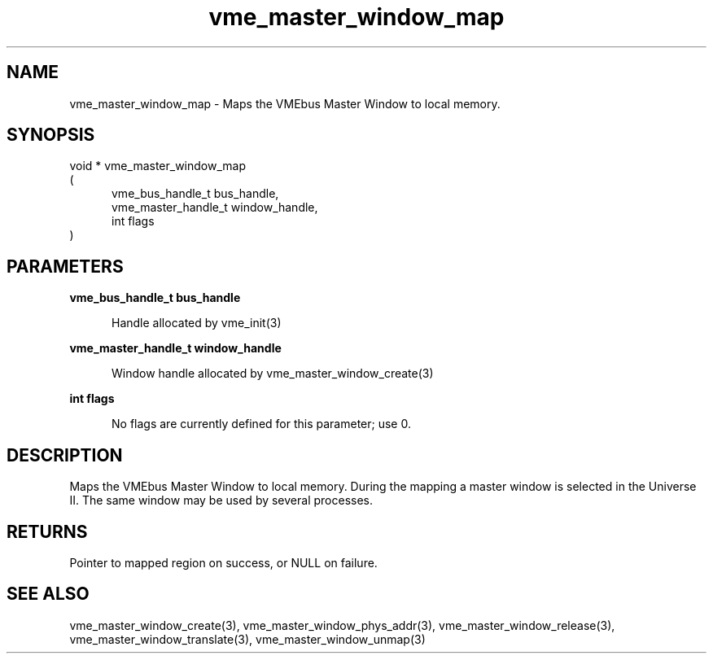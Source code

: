 
.TH "vme_master_window_map" 3

.SH "NAME"
vme_master_window_map - Maps the VMEbus Master Window to local memory.


.SH "SYNOPSIS"
void * vme_master_window_map
.br
(
.br
.in +5
vme_bus_handle_t bus_handle,
.br
vme_master_handle_t window_handle,
.br
int flags
.in
)

.SH "PARAMETERS"

.B vme_bus_handle_t bus_handle
.br
.in +5

.br
Handle allocated by vme_init(3)
.

.br

.in
.br

.B vme_master_handle_t window_handle
.br
.in +5

.br
Window handle allocated by vme_master_window_create(3)
.

.br

.in
.br

.B int flags
.br
.in +5

.br
No flags are currently defined for this parameter; use 0.

.br

.in
.br


.SH "DESCRIPTION"

.br
Maps the VMEbus Master Window to local memory. During the mapping a master window is selected in the Universe II. The same window may be used by several processes.

.br

.SH "RETURNS"


.br
Pointer to mapped region on success, or NULL on failure.

.br


.SH "SEE ALSO"
vme_master_window_create(3), vme_master_window_phys_addr(3), vme_master_window_release(3), vme_master_window_translate(3), vme_master_window_unmap(3)
.br
